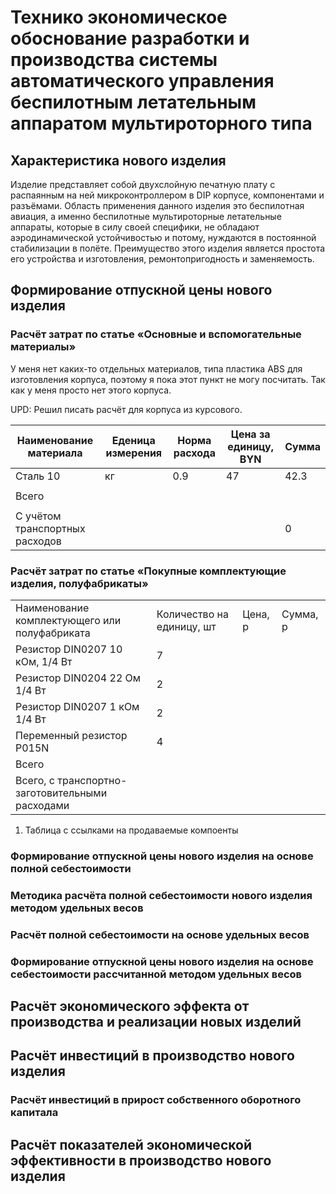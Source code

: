 * Технико экономическое обоснование разработки и производства системы автоматического управления беспилотным летательным аппаратом мультироторного типа

** Характеристика нового изделия
Изделие представляет собой двухслойную печатную плату с распаянным на
ней микроконтроллером в DIP корпусе, компонентами и разъёмами.
Область применения данного изделия это беспилотная авиация, а именно
беспилотные мультироторные летательные аппараты, которые в силу своей
специфики, не обладают аэродинамической устойчивостью и потому,
нуждаются в постоянной стабилизации в полёте.  Преимущество этого
изделия является простота его устройства и изготовления,
ремонтопригодность и заменяемость.

** Формирование отпускной цены нового изделия

*** Расчёт затрат по статье «Основные и вспомогательные материалы»
У меня нет каких-то отдельных материалов, типа пластика ABS для
изготовления корпуса, поэтому я пока этот пункт не могу посчитать. Так
как у меня просто нет этого корпуса.

UPD: Решил писать расчёт для корпуса из курсового.

| Наименование материала         | Еденица измерения | Норма расхода | Цена за единицу, BYN | Сумма |
|--------------------------------+-------------------+---------------+----------------------+-------|
| Сталь 10                       | кг                |           0.9 |                   47 |  42.3 |
|                                |                   |               |                      |       |
|--------------------------------+-------------------+---------------+----------------------+-------|
| Всего                          |                   |               |                      |       |
|                                |                   |               |                      |       |
|--------------------------------+-------------------+---------------+----------------------+-------|
| C учётом транспортных расходов |                   |               |                      |     0 |
|--------------------------------+-------------------+---------------+----------------------+-------|
#+TBLFM: $5=$3 * $4

*** Расчёт затрат по статье «Покупные комплектующие изделия, полуфабрикаты»
| Наименование комплектующего или полуфабриката   | Количество на единицу, шт | Цена, р | Сумма, р |
| Резистор DIN0207 10 кОм, 1/4 Вт                 |                         7 |         |          |
| Резистор DIN0204 22 Ом 1/4 Вт                   |                         2 |         |          |
| Резистор DIN0207 1 кОм 1/4 Вт                   |                         2 |         |          |
| Переменный резистор P015N                       |                         4 |         |          |
|-------------------------------------------------+---------------------------+---------+----------|
| Всего                                           |                           |         |          |
|-------------------------------------------------+---------------------------+---------+----------|
| Всего, с транспортно-заготовительными расходами |                           |         |          |

**** Таблица с ссылками на продаваемые компоенты


*** Формирование отпускной цены нового изделия на основе полной себестоимости

*** Методика расчёта полной себестоимости нового изделия методом удельных весов

*** Расчёт полной себестоимости на основе удельных весов

*** Формирование отпускной цены нового изделия на основе себестоимости рассчитанной методом удельных весов

** Расчёт экономического эффекта от производства и реализации новых изделий

** Расчёт инвестиций в производство нового изделия

*** Расчёт инвестиций в прирост собственного оборотного капитала

** Расчёт показателей экономической эффективности в производство нового изделия

